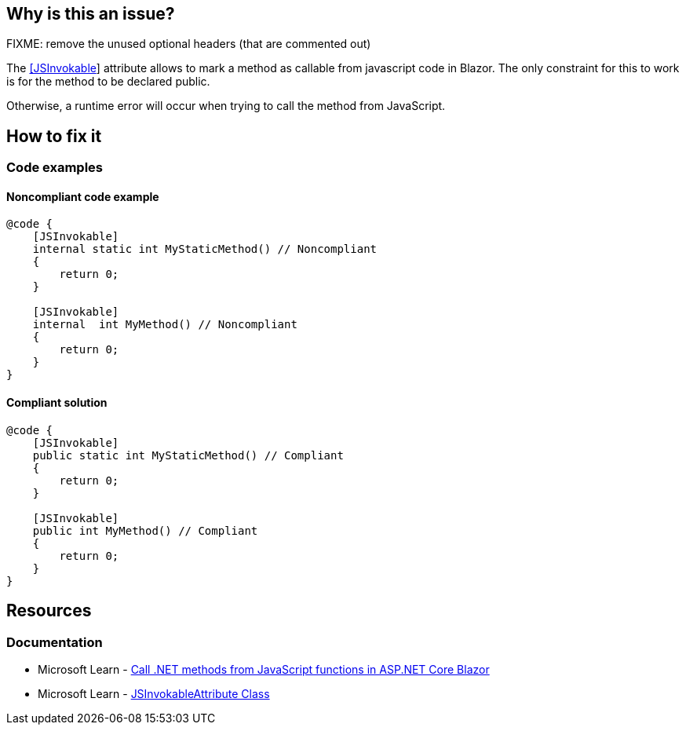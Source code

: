 == Why is this an issue?

FIXME: remove the unused optional headers (that are commented out)

The https://learn.microsoft.com/en-us/dotnet/api/microsoft.jsinterop.jsinvokableattribute[[JSInvokable]] attribute allows to mark a method as callable from javascript code in Blazor. The only constraint for this to work is for the method to be declared public.

Otherwise, a runtime error will occur when trying to call the method from JavaScript.

== How to fix it

=== Code examples

==== Noncompliant code example

[source,csharp,diff-id=1,diff-type=noncompliant]
----
@code {
    [JSInvokable]
    internal static int MyStaticMethod() // Noncompliant
    {
        return 0;
    }

    [JSInvokable]
    internal  int MyMethod() // Noncompliant
    {
        return 0;
    }
}
----

==== Compliant solution

[source,csharp,diff-id=1,diff-type=compliant]
----
@code {
    [JSInvokable]
    public static int MyStaticMethod() // Compliant
    {
        return 0;
    }

    [JSInvokable]
    public int MyMethod() // Compliant
    {
        return 0;
    }
}
----

== Resources

=== Documentation

* Microsoft Learn - https://learn.microsoft.com/en-us/aspnet/core/blazor/javascript-interoperability/call-dotnet-from-javascript[Call .NET methods from JavaScript functions in ASP.NET Core Blazor]
* Microsoft Learn - https://learn.microsoft.com/en-us/dotnet/api/microsoft.jsinterop.jsinvokableattribute[JSInvokableAttribute Class]
